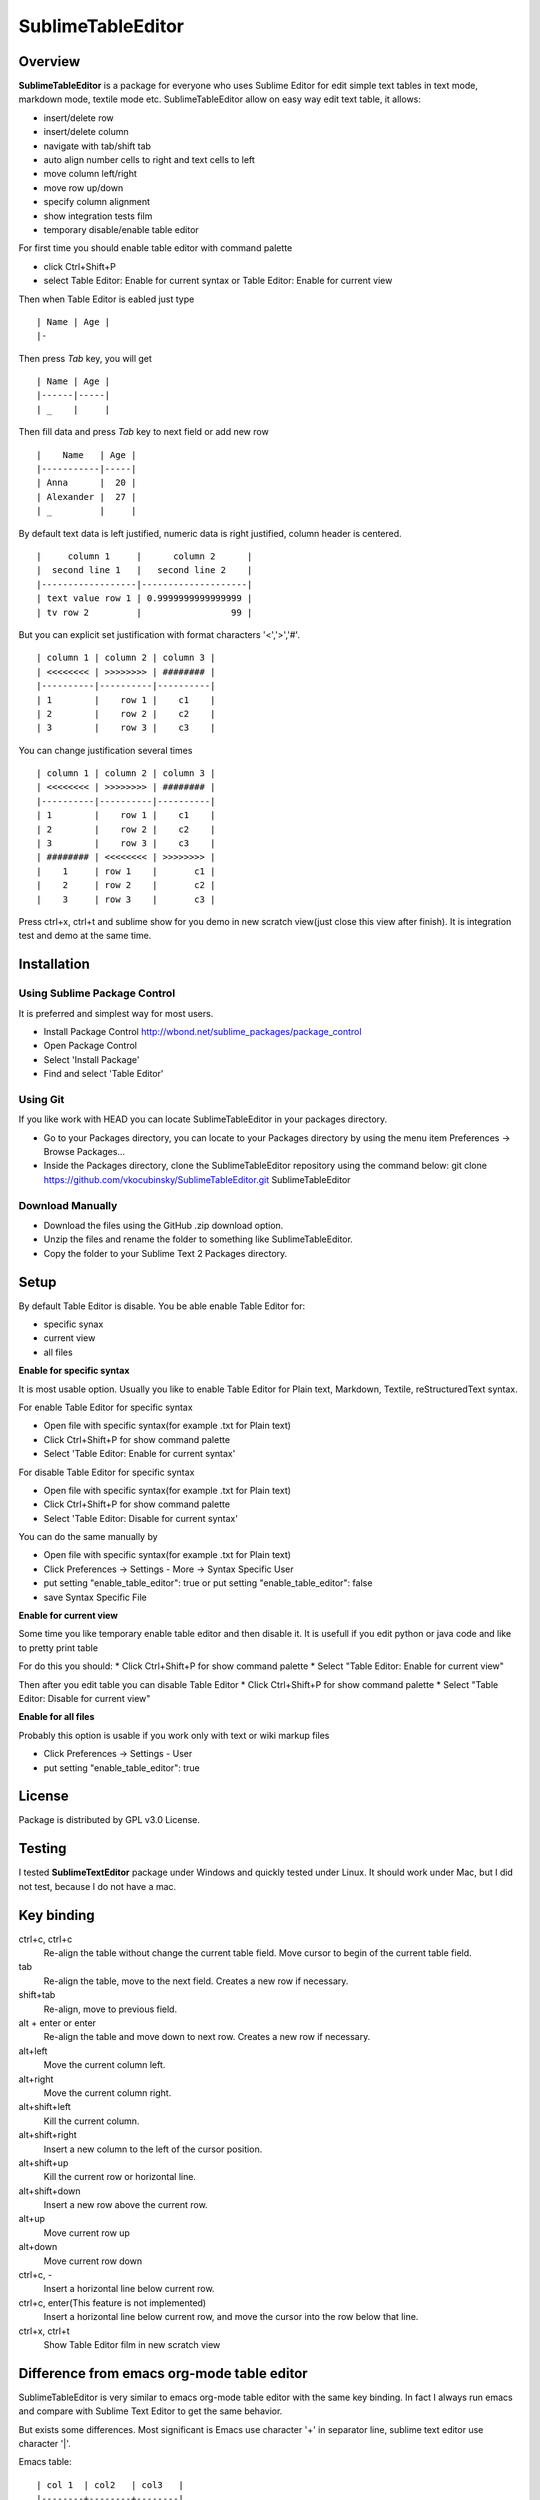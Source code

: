 ==================
SublimeTableEditor
==================

--------
Overview
--------

**SublimeTableEditor** is a package for everyone who uses Sublime Editor for edit simple text tables in text mode, markdown mode, textile mode etc. SublimeTableEditor allow on easy way edit text table, it allows:

- insert/delete row
- insert/delete column
- navigate with tab/shift tab 
- auto align number cells to right and text cells to left
- move column left/right
- move row up/down
- specify column alignment
- show integration tests film
- temporary disable/enable table editor

For first time you should enable table editor with command palette 

* click Ctrl+Shift+P
* select Table Editor: Enable for current syntax or Table Editor: Enable for current view

Then when Table Editor is eabled just type
::
    | Name | Age |
    |-

Then press *Tab* key, you will get
::
    | Name | Age |
    |------|-----|
    | _    |     |

Then fill data and press *Tab* key to next field or add new row
::
    |    Name   | Age |
    |-----------|-----|
    | Anna      |  20 |
    | Alexander |  27 |
    | _         |     |


By default text data is left justified, numeric data is right justified, column header is centered.
::
    |     column 1     |      column 2      |
    |  second line 1   |   second line 2    |
    |------------------|--------------------|
    | text value row 1 | 0.9999999999999999 |
    | tv row 2         |                 99 |

But you can explicit set justification with format characters '<','>','#'. 
::
    | column 1 | column 2 | column 3 |
    | <<<<<<<< | >>>>>>>> | ######## |
    |----------|----------|----------|
    | 1        |    row 1 |    c1    |
    | 2        |    row 2 |    c2    |
    | 3        |    row 3 |    c3    |


You can change justification several times
::
    | column 1 | column 2 | column 3 |
    | <<<<<<<< | >>>>>>>> | ######## |
    |----------|----------|----------|
    | 1        |    row 1 |    c1    |
    | 2        |    row 2 |    c2    |
    | 3        |    row 3 |    c3    |
    | ######## | <<<<<<<< | >>>>>>>> |
    |    1     | row 1    |       c1 |
    |    2     | row 2    |       c2 |
    |    3     | row 3    |       c3 |


Press ctrl+x, ctrl+t and sublime show for you demo in new scratch view(just close this view after finish). It is integration test and demo at the same time. 

------------
Installation
------------

Using Sublime Package Control
=============================

It is preferred and simplest way for most users. 

- Install Package Control http://wbond.net/sublime_packages/package_control
- Open Package Control
- Select 'Install Package'
- Find and select 'Table Editor'

Using Git
=========

If you like work with HEAD you can locate SublimeTableEditor in your packages directory.

- Go to your Packages directory, you can locate to your Packages directory by using the menu item 
  Preferences ->   Browse Packages...
- Inside the Packages directory, clone the SublimeTableEditor repository using the command below: 
  git clone https://github.com/vkocubinsky/SublimeTableEditor.git SublimeTableEditor

Download Manually
=================

- Download the files using the GitHub .zip download option.
- Unzip the files and rename the folder to something like SublimeTableEditor.
- Copy the folder to your Sublime Text 2 Packages directory.

-----
Setup
-----

By default Table Editor is disable. You be able enable Table Editor for:

* specific synax
* current view 
* all files

**Enable for specific syntax**

It is most usable option. Usually you like to enable Table Editor for Plain text, Markdown, Textile, reStructuredText syntax. 

For enable Table Editor for specific syntax

* Open file with specific syntax(for example .txt for Plain text)
* Click Ctrl+Shift+P for show command palette
* Select 'Table Editor: Enable for current syntax'

For disable Table Editor for specific syntax

* Open file with specific syntax(for example .txt for Plain text)
* Click Ctrl+Shift+P for show command palette
* Select 'Table Editor: Disable for current syntax'

You can do the same manually by

* Open file with specific syntax(for example .txt for Plain text)
* Click Preferences -> Settings - More -> Syntax Specific User
* put setting "enable_table_editor": true or put setting "enable_table_editor": false
* save Syntax Specific File

**Enable for current view**

Some time you like temporary enable table editor and then disable it. It is usefull if you edit python or java code
and like to pretty print table

For do this you should:
* Click Ctrl+Shift+P for show command palette
* Select "Table Editor: Enable for current view"

Then after you edit table you can disable Table Editor
* Click Ctrl+Shift+P for show command palette
* Select "Table Editor: Disable for current view"

**Enable for all files**

Probably this option is usable if you work only with text or wiki markup files

* Click Preferences -> Settings - User
* put setting "enable_table_editor": true

-------
License
-------

Package is distributed by GPL v3.0 License.

-------
Testing
-------

I tested **SublimeTextEditor** package under Windows and quickly tested under Linux. It should work under Mac, but I did not test, because I do not have a mac.

-----------
Key binding
-----------


ctrl+c, ctrl+c
    Re-align the table without change the current table field. Move cursor to begin of the current table field.

tab
    Re-align the table, move to the next field. Creates a new row if necessary. 

shift+tab
    Re-align, move to previous field.

alt + enter or enter
    Re-align the table and move down to next row. Creates a new row if necessary.

alt+left
    Move the current column left.

alt+right
    Move the current column right.

alt+shift+left
    Kill the current column.

alt+shift+right
    Insert a new column to the left of the cursor position.

alt+shift+up
    Kill the current row or horizontal line.

alt+shift+down
    Insert a new row above the current row. 

alt+up
    Move current row up

alt+down 
    Move current row down

ctrl+c, -
    Insert a horizontal line below current row. 

ctrl+c, enter(This feature is not implemented)
    Insert a horizontal line below current row, and move the cursor into the row below that line. 

ctrl+x, ctrl+t
    Show Table Editor film in new scratch view


-------------------------------------------
Difference from emacs org-mode table editor
-------------------------------------------

SublimeTableEditor is very similar to emacs org-mode table editor with the same key binding. In fact I always run emacs and compare with Sublime Text Editor to get the same behavior.

But exists some differences. Most significant is Emacs use character '+' in separator line, sublime text editor use character '|'.

Emacs table:
::
    
    | col 1  | col2   | col3   |
    |--------+--------+--------|
    | data 1 | data 2 | data 3 |

Sublime text editor table:
::
    | col 1  |  col2  |  col3  |
    |--------|--------|--------|
    | data 1 | data 2 | data 3 |

I am more interested add support markup specific syntaxes, for example reStructured grid tables than get rid from this difference.

-----------
Know Issues
-----------

1. Move row up , move row down work correct only for single selection and doesn't work properly for multiple selection.
2. Ctrl+c, enter is doesn't work as expeted

These will be fixed for GA version. 



